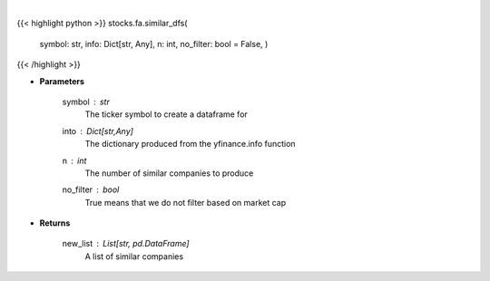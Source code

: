 .. role:: python(code)
    :language: python
    :class: highlight

|

.. raw:: html

    <h3>
    > Get dataframes for similar companies
    </h3>

{{< highlight python >}}
stocks.fa.similar_dfs(
    symbol: str,
    info: Dict[str, Any],
    n: int,
    no\_filter: bool = False,
    )
{{< /highlight >}}

* **Parameters**

    symbol : *str*
        The ticker symbol to create a dataframe for
    into : Dict[str,Any]
        The dictionary produced from the yfinance.info function
    n : *int*
        The number of similar companies to produce
    no_filter : *bool*
        True means that we do not filter based on market cap

    
* **Returns**

    new_list : List[str, pd.DataFrame]
        A list of similar companies
    